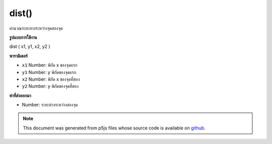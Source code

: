 .. raw:: html

	<script src="https://sketch.netpie.io/widget/p5-widget.js"></script>

dist()
======

คำนวณระยะทางระหว่างจุดสองจุด

.. Calculates the distance between two points.
**รูปแบบการใช้งาน**

dist ( x1, y1, x2, y2 )

**พารามิเตอร์**

- ``x1``  Number: พิกัด x ของจุดแรก

- ``y1``  Number: y พิกัดของจุดแรก

- ``x2``  Number: พิกัด x ของจุดที่สอง

- ``y2``  Number: y พิกัดของจุดที่สอง

.. ``x1``  Number: x-coordinate of the first point
.. ``y1``  Number: y-coordinate of the first point
.. ``x2``  Number: x-coordinate of the second point
.. ``y2``  Number: y-coordinate of the second point

**ค่าที่ส่งออกมา**

- Number: ระยะห่างระหว่างสองจุด

.. Number: distance between the two points

.. note:: This document was generated from p5js files whose source code is available on `github <https://github.com/processing/p5.js>`_.
